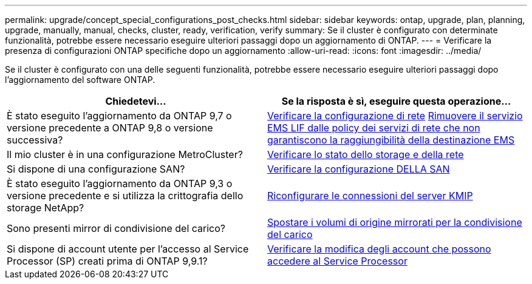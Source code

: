 ---
permalink: upgrade/concept_special_configurations_post_checks.html 
sidebar: sidebar 
keywords: ontap, upgrade, plan, planning, upgrade, manually, manual, checks, cluster, ready, verification, verify 
summary: Se il cluster è configurato con determinate funzionalità, potrebbe essere necessario eseguire ulteriori passaggi dopo un aggiornamento di ONTAP. 
---
= Verificare la presenza di configurazioni ONTAP specifiche dopo un aggiornamento
:allow-uri-read: 
:icons: font
:imagesdir: ../media/


[role="lead"]
Se il cluster è configurato con una delle seguenti funzionalità, potrebbe essere necessario eseguire ulteriori passaggi dopo l'aggiornamento del software ONTAP.

[cols="2*"]
|===
| Chiedetevi... | Se la risposta è *sì*, eseguire questa operazione... 


| È stato eseguito l'aggiornamento da ONTAP 9,7 o versione precedente a ONTAP 9,8 o versione successiva? | xref:../networking/verify_your_network_configuration.html[Verificare la configurazione di rete] xref:remove-ems-lif-service-task.html[Rimuovere il servizio EMS LIF dalle policy dei servizi di rete che non garantiscono la raggiungibilità della destinazione EMS] 


| Il mio cluster è in una configurazione MetroCluster? | xref:task_verifying_the_networking_and_storage_status_for_metrocluster_post_upgrade.html[Verificare lo stato dello storage e della rete] 


| Si dispone di una configurazione SAN? | xref:task_verifying_the_san_configuration_after_an_upgrade.html[Verificare la configurazione DELLA SAN] 


| È stato eseguito l'aggiornamento da ONTAP 9,3 o versione precedente e si utilizza la crittografia dello storage NetApp? | xref:task_reconfiguring_kmip_servers_connections_after_upgrading_to_ontap_9_3_or_later.html[Riconfigurare le connessioni del server KMIP] 


| Sono presenti mirror di condivisione del carico? | xref:task_relocating_moved_load_sharing_mirror_source_volumes.html[Spostare i volumi di origine mirrorati per la condivisione del carico] 


| Si dispone di account utente per l'accesso al Service Processor (SP) creati prima di ONTAP 9,9.1? | xref:sp-user-accounts-change-concept.html[Verificare la modifica degli account che possono accedere al Service Processor] 
|===